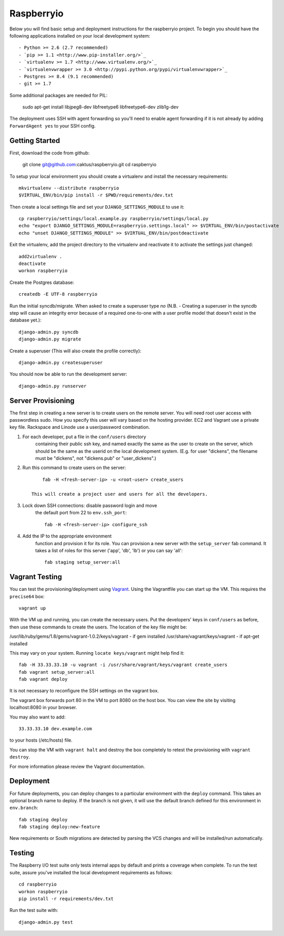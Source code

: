 

Raspberryio
========================

Below you will find basic setup and deployment instructions for the raspberryio
project. To begin you should have the following applications installed on your
local development system::

- Python >= 2.6 (2.7 recommended)
- `pip >= 1.1 <http://www.pip-installer.org/>`_
- `virtualenv >= 1.7 <http://www.virtualenv.org/>`_
- `virtualenvwrapper >= 3.0 <http://pypi.python.org/pypi/virtualenvwrapper>`_
- Postgres >= 8.4 (9.1 recommended)
- git >= 1.7

Some additional packages are needed for PIL:

     sudo apt-get install libjpeg8-dev libfreetype6 libfreetype6-dev zlib1g-dev


The deployment uses SSH with agent forwarding so you'll need to enable agent
forwarding if it is not already by adding ``ForwardAgent yes`` to your SSH config.


Getting Started
------------------------

First, download the code from github:

    git clone git@github.com:caktus/raspberryio.git
    cd raspberryio

To setup your local environment you should create a virtualenv and install the
necessary requirements::

    mkvirtualenv --distribute raspberryio
    $VIRTUAL_ENV/bin/pip install -r $PWD/requirements/dev.txt

Then create a local settings file and set your ``DJANGO_SETTINGS_MODULE`` to use it::

    cp raspberryio/settings/local.example.py raspberryio/settings/local.py
    echo "export DJANGO_SETTINGS_MODULE=raspberryio.settings.local" >> $VIRTUAL_ENV/bin/postactivate
    echo "unset DJANGO_SETTINGS_MODULE" >> $VIRTUAL_ENV/bin/postdeactivate

Exit the virtualenv, add the project directory to the virtualenv and reactivate
it to activate the settings just changed::

    add2virtualenv .
    deactivate
    workon raspberryio

Create the Postgres database::

    createdb -E UTF-8 raspberryio

Run the initial syncdb/migrate. When asked to create a superuser type `no`
(N.B. - Creating a superuser in the syncdb step will cause an integrity error because
of a required one-to-one with a user profile model that doesn't exist in the
database yet.)::

    django-admin.py syncdb
    django-admin.py migrate

Create a superuser (This will also create the profile correctly)::

    django-admin.py createsuperuser

You should now be able to run the development server::

    django-admin.py runserver


Server Provisioning
------------------------

The first step in creating a new server is to create users on the remote server. You
will need root user access with passwordless sudo. How you specify this user will vary
based on the hosting provider. EC2 and Vagrant use a private key file. Rackspace and
Linode use a user/password combination.

1. For each developer, put a file in the ``conf/users`` directory
    containing their public ssh key, and named exactly the same as the
    user to create on the server, which should be the same as the userid
    on the local development system. (E.g. for user "dickens", the filename
    must be "dickens", not "dickens.pub" or "user_dickens".)

2. Run this command to create users on the server::

        fab -H <fresh-server-ip> -u <root-user> create_users

    This will create a project user and users for all the developers.

3. Lock down SSH connections: disable password login and move
    the default port from 22 to ``env.ssh_port``::

        fab -H <fresh-server-ip> configure_ssh

4. Add the IP to the appropriate environment
    function and provision it for its role. You can provision a new server with the
    ``setup_server`` fab command. It takes a list of roles for this server
    ('app', 'db', 'lb') or you can say 'all'::

        fab staging setup_server:all


Vagrant Testing
------------------------

You can test the provisioning/deployment using
`Vagrant <http://vagrantup.com/>`_. Using the Vagrantfile you can start up the
VM. This requires the ``precise64`` box::

    vagrant up

With the VM up and running, you can create the necessary users.
Put the developers' keys in ``conf/users`` as before, then
use these commands to create the users. The location of the key file might be:

/usr/lib/ruby/gems/1.8/gems/vagrant-1.0.2/keys/vagrant - if gem installed
/usr/share/vagrant/keys/vagrant - if apt-get installed

This may vary on your system. Running ``locate keys/vagrant`` might help find it::

    fab -H 33.33.33.10 -u vagrant -i /usr/share/vagrant/keys/vagrant create_users
    fab vagrant setup_server:all
    fab vagrant deploy

It is not necessary to reconfigure the SSH settings on the vagrant box.

The vagrant box forwards
port 80 in the VM to port 8080 on the host box. You can view the site
by visiting localhost:8080 in your browser.

You may also want to add::

    33.33.33.10 dev.example.com

to your hosts (/etc/hosts) file.

You can stop the VM with ``vagrant halt`` and
destroy the box completely to retest the provisioning with ``vagrant destroy``.

For more information please review the Vagrant documentation.


Deployment
------------------------

For future deployments, you can deploy changes to a particular environment with
the ``deploy`` command. This takes an optional branch name to deploy. If the branch
is not given, it will use the default branch defined for this environment in
``env.branch``::

    fab staging deploy
    fab staging deploy:new-feature

New requirements or South migrations are detected by parsing the VCS changes and
will be installed/run automatically.


Testing
------------------------

The Raspberry I/O test suite only tests internal apps by default and prints a
coverage when complete. To run the test suite, assure you've installed the
local development requirements as follows::

    cd raspberryio
    workon raspberryio
    pip install -r requirements/dev.txt

Run the test suite with::

    django-admin.py test
